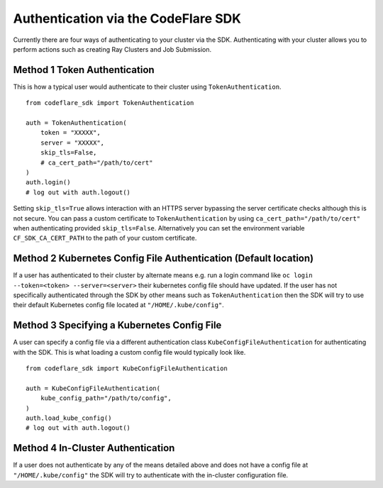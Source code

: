 Authentication via the CodeFlare SDK
====================================

Currently there are four ways of authenticating to your cluster via the
SDK. Authenticating with your cluster allows you to perform actions such
as creating Ray Clusters and Job Submission.

Method 1 Token Authentication
-----------------------------

This is how a typical user would authenticate to their cluster using
``TokenAuthentication``.

::

   from codeflare_sdk import TokenAuthentication

   auth = TokenAuthentication(
       token = "XXXXX",
       server = "XXXXX",
       skip_tls=False,
       # ca_cert_path="/path/to/cert"
   )
   auth.login()
   # log out with auth.logout()

Setting ``skip_tls=True`` allows interaction with an HTTPS server
bypassing the server certificate checks although this is not secure. You
can pass a custom certificate to ``TokenAuthentication`` by using
``ca_cert_path="/path/to/cert"`` when authenticating provided
``skip_tls=False``. Alternatively you can set the environment variable
``CF_SDK_CA_CERT_PATH`` to the path of your custom certificate.

Method 2 Kubernetes Config File Authentication (Default location)
-----------------------------------------------------------------

If a user has authenticated to their cluster by alternate means e.g. run
a login command like ``oc login --token=<token> --server=<server>``
their kubernetes config file should have updated. If the user has not
specifically authenticated through the SDK by other means such as
``TokenAuthentication`` then the SDK will try to use their default
Kubernetes config file located at ``"/HOME/.kube/config"``.

Method 3 Specifying a Kubernetes Config File
--------------------------------------------

A user can specify a config file via a different authentication class
``KubeConfigFileAuthentication`` for authenticating with the SDK. This
is what loading a custom config file would typically look like.

::

   from codeflare_sdk import KubeConfigFileAuthentication

   auth = KubeConfigFileAuthentication(
       kube_config_path="/path/to/config",
   )
   auth.load_kube_config()
   # log out with auth.logout()

Method 4 In-Cluster Authentication
----------------------------------

If a user does not authenticate by any of the means detailed above and
does not have a config file at ``"/HOME/.kube/config"`` the SDK will try
to authenticate with the in-cluster configuration file.
